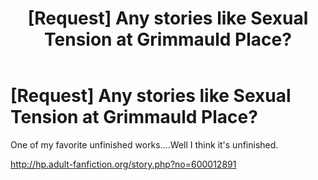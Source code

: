 #+TITLE: [Request] Any stories like Sexual Tension at Grimmauld Place?

* [Request] Any stories like Sexual Tension at Grimmauld Place?
:PROPERTIES:
:Author: PotterThrowaway001
:Score: 13
:DateUnix: 1464275031.0
:DateShort: 2016-May-26
:FlairText: Request
:END:
One of my favorite unfinished works....Well I think it's unfinished.

[[http://hp.adult-fanfiction.org/story.php?no=600012891]]

